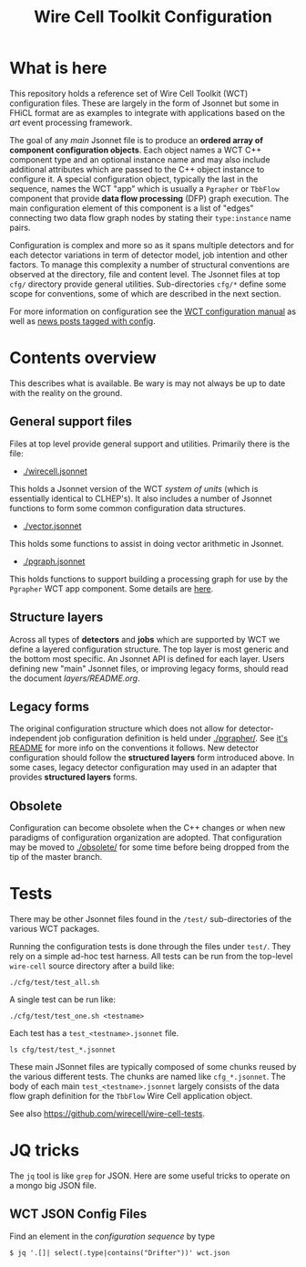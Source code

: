 #+TITLE: Wire Cell Toolkit Configuration

* What is here

This repository holds a reference set of Wire Cell Toolkit (WCT)
configuration files.  These are largely in the form of Jsonnet but
some in FHiCL format are as examples to integrate with applications
based on the /art/ event processing framework.

The goal of any /main/ Jsonnet file is to produce an *ordered array of
component configuration objects*.  Each object names a WCT C++
component type and an optional instance name and may also include
additional attributes which are passed to the C++ object instance to
configure it.  A special configuration object, typically the last in
the sequence, names the WCT "app" which is usually a ~Pgrapher~ or
~TbbFlow~ component that provide *data flow processing* (DFP) graph
execution.  The main configuration element of this component is a list
of "edges" connecting two data flow graph nodes by stating their
~type:instance~ name pairs.

Configuration is complex and more so as it spans multiple detectors
and for each detector variations in term of detector model, job
intention and other factors.  To manage this complexity a number of
structural conventions are observed at the directory, file and content
level.  The Jsonnet files at top ~cfg/~ directory provide general
utilities.  Sub-directories ~cfg/*~ define some scope for conventions,
some of which are described in the next section.

For more information on configuration see the [[https://github.com/WireCell/wire-cell-docs/tree/master/manuals/configuration.org][WCT configuration manual]]
as well as [[https://wirecell.github.io/news/categories/config/][news posts tagged with config]].

* Contents overview

This describes what is available.  Be wary is may not always be up to
date with the reality on the ground.

** General support files

Files at top level provide general support and utilities.  Primarily
there is the file:

- [[./wirecell.jsonnet]] 

This holds a Jsonnet version of the WCT /system of units/ (which is
essentially identical to CLHEP's).  It also includes a number of
Jsonnet functions to form some common configuration data structures.

- [[./vector.jsonnet]] 

This holds some functions to assist in doing vector arithmetic in Jsonnet.

- [[./pgraph.jsonnet]]

This holds functions to support building a processing graph for use by
the ~Pgrapher~ WCT app component.  Some details are [[https://wirecell.github.io/news/posts/pgrapher-configuration-improvements/][here]].

** Structure layers

Across all types of *detectors* and *jobs* which are supported by WCT we
define a layered configuration structure.  The top layer is most
generic and the bottom most specific.  An Jsonnet API is defined for
each layer.  Users defining new "main" Jsonnet files, or improving
legacy forms, should read the document [[layers/README.org]].

** Legacy forms

The original configuration structure which does not allow for
detector-independent job configuration definition is held under
[[./pgrapher/]].  See [[./pgrapher/README.org][it's README]] for more info on the conventions it
follows.  New detector configuration should follow the *structured
layers* form introduced above.  In some cases, legacy detector
configuration may used in an adapter that provides *structured layers*
forms.

** Obsolete

Configuration can become obsolete when the C++ changes or when new
paradigms of configuration organization are adopted.  That
configuration may be moved to [[./obsolete/]] for some time before being
dropped from the tip of the master branch.

* Tests

There may be other Jsonnet files found in the ~/test/~ sub-directories
of the various WCT packages.

Running the configuration tests is done through the files under =test/=.  They rely on a simple ad-hoc test harness. All tests can be run from the top-level =wire-cell= source directory after a build like:

#+BEGIN_EXAMPLE
  ./cfg/test/test_all.sh
#+END_EXAMPLE

A single test can be run like:

#+BEGIN_EXAMPLE
  ./cfg/test/test_one.sh <testname>
#+END_EXAMPLE

Each test has a =test_<testname>.jsonnet= file.

#+BEGIN_EXAMPLE
  ls cfg/test/test_*.jsonnet
#+END_EXAMPLE

These main JSonnet files are typically composed of some chunks reused by the various different tests. The chunks are named like =cfg_*.jsonnet=.  The body of each main =test_<testname>.jsonnet= largely consists of the data flow graph definition for the =TbbFlow= Wire Cell application object.

See also https://github.com/wirecell/wire-cell-tests.
* JQ tricks

The ~jq~ tool is like ~grep~ for JSON.  Here are some useful tricks to operate on a mongo big JSON file.

** WCT JSON Config Files

Find an element in the /configuration sequence/ by type

#+BEGIN_EXAMPLE
  $ jq '.[]| select(.type|contains("Drifter"))' wct.json 
#+END_EXAMPLE
